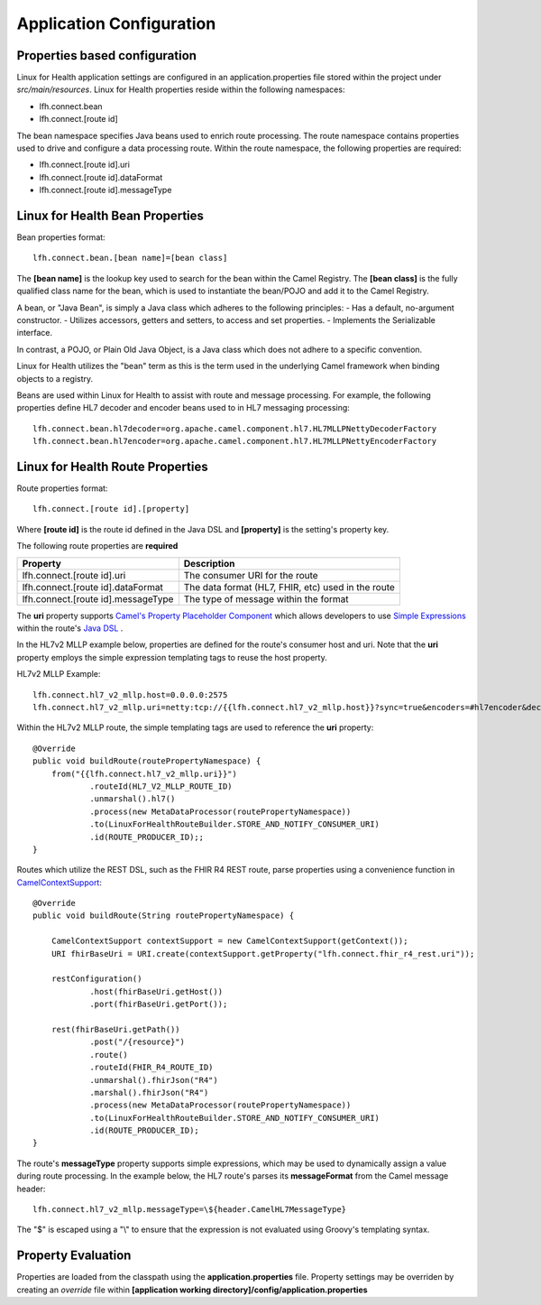 Application Configuration
*************************

Properties based configuration
==============================
Linux for Health application settings are configured in an application.properties file stored within the project under *src/main/resources*.
Linux for Health properties reside within the following namespaces:

- lfh.connect.bean
- lfh.connect.[route id]

The bean namespace specifies Java beans used to enrich route processing.
The route namespace contains properties used to drive and configure a data processing route.
Within the route namespace, the following properties are required:

- lfh.connect.[route id].uri
- lfh.connect.[route id].dataFormat
- lfh.connect.[route id].messageType

Linux for Health Bean Properties
=====================================
Bean properties format::

    lfh.connect.bean.[bean name]=[bean class]

The **[bean name]** is the lookup key used to search for the bean within the Camel Registry.
The **[bean class]** is the fully qualified class name for the bean, which is used to instantiate the bean/POJO and add it
to the Camel Registry.

A bean, or "Java Bean", is simply a Java class which adheres to the following principles:
- Has a default, no-argument constructor.
- Utilizes accessors, getters and setters, to access and set properties.
- Implements the Serializable interface. 

In contrast, a POJO, or Plain Old Java Object, is a Java class which does not adhere to a specific convention. 

Linux for Health utilizes the "bean" term as this is the term used in the underlying Camel framework when binding objects to a registry.

Beans are used within Linux for Health to assist with route and message processing. For example, the following properties define HL7 decoder
and encoder beans used to in HL7 messaging processing:: 

    lfh.connect.bean.hl7decoder=org.apache.camel.component.hl7.HL7MLLPNettyDecoderFactory
    lfh.connect.bean.hl7encoder=org.apache.camel.component.hl7.HL7MLLPNettyEncoderFactory

Linux for Health Route Properties
======================================
Route properties format::

    lfh.connect.[route id].[property]

Where **[route id]** is the route id defined in the Java DSL and **[property]** is the setting's property key. 

The following route properties are **required**

+------------------------------------+----------------------------------------------------+
| Property                           | Description                                        |
+====================================+====================================================+
| lfh.connect.[route id].uri         | The consumer URI for the route                     |
+------------------------------------+----------------------------------------------------+
| lfh.connect.[route id].dataFormat  | The data format (HL7, FHIR, etc) used in the route |
+------------------------------------+----------------------------------------------------+
| lfh.connect.[route id].messageType | The type of message within the format              |
+------------------------------------+----------------------------------------------------+

The **uri** property supports `Camel's Property Placeholder Component <https://camel.apache.org/manual/latest/using-propertyplaceholder.html#UsingPropertyPlaceholder-ExamplesUsingPropertiesComponent>`_ which allows developers to use `Simple Expressions <https://camel.apache.org/components/latest/languages/simple-language.html>`_ within the route's `Java DSL <https://camel.apache.org/manual/latest/java-dsl.html>`_ .

In the HL7v2 MLLP example below, properties are defined for the route's consumer host and uri. Note that the **uri** property employs the simple expression templating tags to reuse the host property.

HL7v2 MLLP Example::

    lfh.connect.hl7_v2_mllp.host=0.0.0.0:2575
    lfh.connect.hl7_v2_mllp.uri=netty:tcp://{{lfh.connect.hl7_v2_mllp.host}}?sync=true&encoders=#hl7encoder&decoders=#hl7decoder

Within the HL7v2 MLLP route, the simple templating tags are used to reference the **uri** property::

    @Override
    public void buildRoute(routePropertyNamespace) {
        from("{{lfh.connect.hl7_v2_mllp.uri}}")
                .routeId(HL7_V2_MLLP_ROUTE_ID)
                .unmarshal().hl7()
                .process(new MetaDataProcessor(routePropertyNamespace))
                .to(LinuxForHealthRouteBuilder.STORE_AND_NOTIFY_CONSUMER_URI)
                .id(ROUTE_PRODUCER_ID);;
    }

Routes which utilize the REST DSL, such as the FHIR R4 REST route, parse properties using a convenience function in `CamelContextSupport <https://github.com/LinuxForHealth/connect/blob/master/src/main/java/com/linuxforhealth/connect/support/CamelContextSupport.java>`_::

    @Override
    public void buildRoute(String routePropertyNamespace) {

        CamelContextSupport contextSupport = new CamelContextSupport(getContext());
        URI fhirBaseUri = URI.create(contextSupport.getProperty("lfh.connect.fhir_r4_rest.uri"));

        restConfiguration()
                .host(fhirBaseUri.getHost())
                .port(fhirBaseUri.getPort());

        rest(fhirBaseUri.getPath())
                .post("/{resource}")
                .route()
                .routeId(FHIR_R4_ROUTE_ID)
                .unmarshal().fhirJson("R4")
                .marshal().fhirJson("R4")
                .process(new MetaDataProcessor(routePropertyNamespace))
                .to(LinuxForHealthRouteBuilder.STORE_AND_NOTIFY_CONSUMER_URI)
                .id(ROUTE_PRODUCER_ID);
    }

The route's **messageType** property supports simple expressions, which may be used to dynamically assign a value during route processing. In the  example below, the HL7 route's parses its **messageFormat** from the Camel message header::

    lfh.connect.hl7_v2_mllp.messageType=\${header.CamelHL7MessageType}

The "$" is escaped using a "\\" to ensure that the expression is not evaluated using Groovy's templating syntax.

Property Evaluation
===================
Properties are loaded from the classpath using the **application.properties** file. Property settings may be overriden by creating an *override* file within **[application working directory]/config/application.properties**
